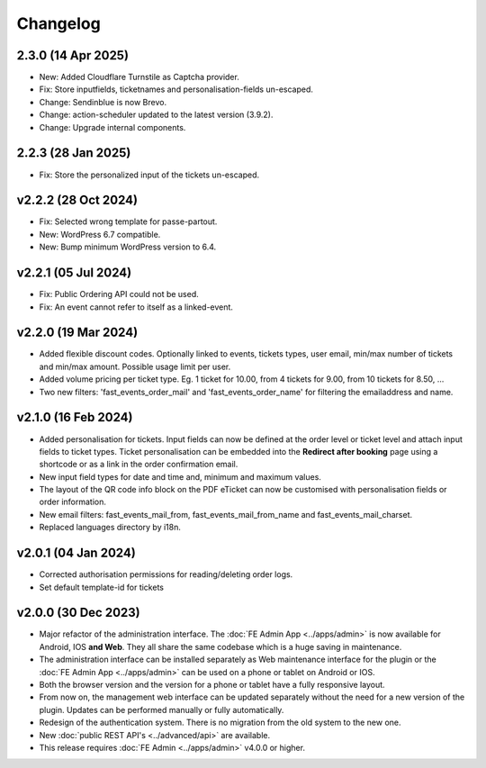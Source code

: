 Changelog
=========

2.3.0 (14 Apr 2025)
-------------------
* New: Added Cloudflare Turnstile as Captcha provider.
* Fix: Store inputfields, ticketnames and personalisation-fields un-escaped.
* Change: Sendinblue is now Brevo.
* Change: action-scheduler updated to the latest version (3.9.2).
* Change: Upgrade internal components.

2.2.3 (28 Jan 2025)
-------------------
* Fix: Store the personalized input of the tickets un-escaped.

v2.2.2 (28 Oct 2024)
--------------------
* Fix: Selected wrong template for passe-partout.
* New: WordPress 6.7 compatible.
* New: Bump minimum WordPress version to 6.4.

v2.2.1 (05 Jul 2024)
--------------------
* Fix: Public Ordering API could not be used.
* Fix: An event cannot refer to itself as a linked-event.

v2.2.0 (19 Mar 2024)
--------------------
* Added flexible discount codes. Optionally linked to events, tickets types, user email, min/max number of tickets and min/max amount. Possible usage limit per user.
* Added volume pricing per ticket type. Eg. 1 ticket for 10.00, from 4 tickets for 9.00, from 10 tickets for 8.50, ...
* Two new filters: 'fast_events_order_mail' and 'fast_events_order_name' for filtering the emailaddress and name.

v2.1.0 (16 Feb 2024)
--------------------
* Added personalisation for tickets. Input fields can now be defined at the order level or ticket level and
  attach input fields to ticket types. Ticket personalisation can be embedded into the **Redirect after booking** page using a shortcode
  or as a link in the order confirmation email.
* New input field types for date and time and, minimum and maximum values.
* The layout of the QR code info block on the PDF eTicket can now be customised with personalisation fields or order information.
* New email filters: fast_events_mail_from, fast_events_mail_from_name and fast_events_mail_charset.
* Replaced languages directory by i18n.

v2.0.1 (04 Jan 2024)
--------------------
* Corrected authorisation permissions for reading/deleting order logs.
* Set default template-id for tickets

v2.0.0 (30 Dec 2023)
--------------------
* Major refactor of the administration interface. The :doc:`FE Admin App <../apps/admin>` is now available for Android, IOS **and Web**.
  They all share the same codebase which is a huge saving in maintenance.
* The administration interface can be installed separately as Web maintenance interface for the plugin or the :doc:`FE Admin App <../apps/admin>`
  can be used on a phone or tablet on Android or IOS.
* Both the browser version and the version for a phone or tablet have a fully responsive layout.
* From now on, the management web interface can be updated separately without the need for a new version of the plugin.
  Updates can be performed manually or fully automatically.
* Redesign of the authentication system. There is no migration from the old system to the new one.
* New :doc:`public REST API's <../advanced/api>` are available.
* This release requires :doc:`FE Admin <../apps/admin>` v4.0.0 or higher.
